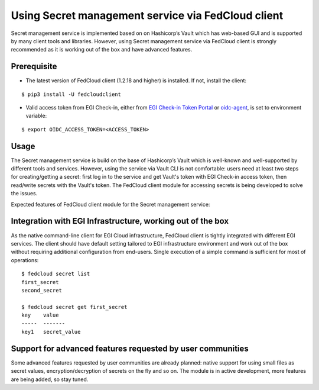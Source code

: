 Using Secret management service via FedCloud client
===================================================

Secret management service is implemented based on on Hashicorp’s Vault which has web-based GUI and is supported by
many client tools and libraries. However, using Secret management service via FedCloud client is strongly recommended
as it is working out of the box and have advanced features.

Prerequisite
************

* The latest version of FedCloud client (1.2.18 and higher) is installed. If not, install the client:

::

    $ pip3 install -U fedcloudclient

* Valid access token from EGI Check-in, either from `EGI Check-in Token Portal <https://aai.egi.eu/token>`_
  or `oidc-agent <https://indigo-dc.gitbook.io/oidc-agent/>`_, is set to environment variable:

::

    $ export OIDC_ACCESS_TOKEN=<ACCESS_TOKEN>

Usage
*****













The Secret management service is build on the base of Hashicorp’s Vault which is well-known and
well-supported by different tools and services. However, using the service via Vault CLI is not comfortable: users
need at least two steps for creating/getting a secret: first log in to the service and get Vault's token with
EGI Check-in access token, then read/write secrets with the Vault's token. The FedCloud client module for accessing
secrets is being developed to solve the issues.

Expected features of FedCloud client module for the Secret management service:

Integration with EGI Infrastructure, working out of the box
***********************************************************

As the native command-line client for EGI Cloud infrastructure, FedCloud client is tightly integrated with different
EGI services. The client should have default setting tailored to EGI infrastructure environment and work out of the
box without requiring additional configuration from end-users. Single execution of a simple command is sufficient for
most of operations:

::

    $ fedcloud secret list
    first_secret
    second_secret

    $ fedcloud secret get first_secret
    key    value
    -----  -------
    key1   secret_value


Support for advanced features requested by user communities
***********************************************************

Some advanced features requested by user communities are already planned: native support for using small files as
secret values, encryption/decryption of secrets on the fly and so on. The module is in active development, more
features are being added, so stay tuned.


